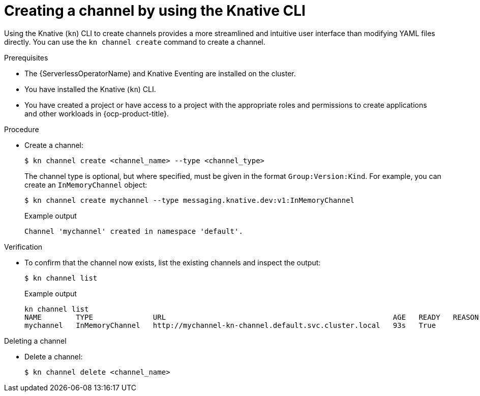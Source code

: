 // Module included in the following assemblies:
//
//  * /serverless/develop/serverless-creating-channels.adoc

:_content-type: PROCEDURE
[id="serverless-create-channel-kn_{context}"]
= Creating a channel by using the Knative CLI

Using the Knative (`kn`) CLI to create channels provides a more streamlined and intuitive user interface than modifying YAML files directly. You can use the `kn channel create` command to create a channel.

.Prerequisites

* The {ServerlessOperatorName} and Knative Eventing are installed on the cluster.
* You have installed the Knative (`kn`) CLI.
* You have created a project or have access to a project with the appropriate roles and permissions to create applications and other workloads in {ocp-product-title}.

.Procedure

* Create a channel:
+
[source,terminal]
----
$ kn channel create <channel_name> --type <channel_type>
----
+
The channel type is optional, but where specified, must be given in the format `Group:Version:Kind`.
For example, you can create an `InMemoryChannel` object:
+
[source,terminal]
----
$ kn channel create mychannel --type messaging.knative.dev:v1:InMemoryChannel
----
+
.Example output
[source,terminal]
----
Channel 'mychannel' created in namespace 'default'.
----

.Verification

* To confirm that the channel now exists, list the existing channels and inspect the output:
+
[source,terminal]
----
$ kn channel list
----
+
.Example output
[source,terminal]
----
kn channel list
NAME        TYPE              URL                                                     AGE   READY   REASON
mychannel   InMemoryChannel   http://mychannel-kn-channel.default.svc.cluster.local   93s   True
----

.Deleting a channel
// split into own module, out of scope for this PR
* Delete a channel:
+
[source,terminal]
----
$ kn channel delete <channel_name>
----
